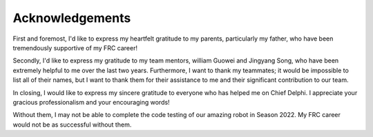 Acknowledgements
================

First and foremost, I'd like to express my heartfelt gratitude to my parents, particularly my father, who have been tremendously supportive of my FRC career!

Secondly, I'd like to express my gratitude to my team mentors, william Guowei and Jingyang Song, who have been extremely helpful to me over the last two years. Furthermore, I want to thank my teammates; it would be impossible to list all of their names, but I want to thank them for their assistance to me and their significant contribution to our team.

In closing, I would like to express my sincere gratitude to everyone who has helped me on Chief Delphi. I appreciate your gracious professionalism and your encouraging words!

Without them, I may not be able to complete the code testing of our amazing robot in Season 2022. My FRC career would not be as successful without them.

